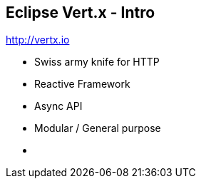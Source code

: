 ++++
<section>
<h2><span class="component">Eclipse Vert.x</span> - Intro</span></h2>
++++

http://vertx.io

* Swiss army knife for HTTP
* Reactive Framework
* Async API
* Modular / General purpose

++++
    <aside class="notes">
        <ul>
            <li></li>
        </ul>
    </aside>
</section>
++++